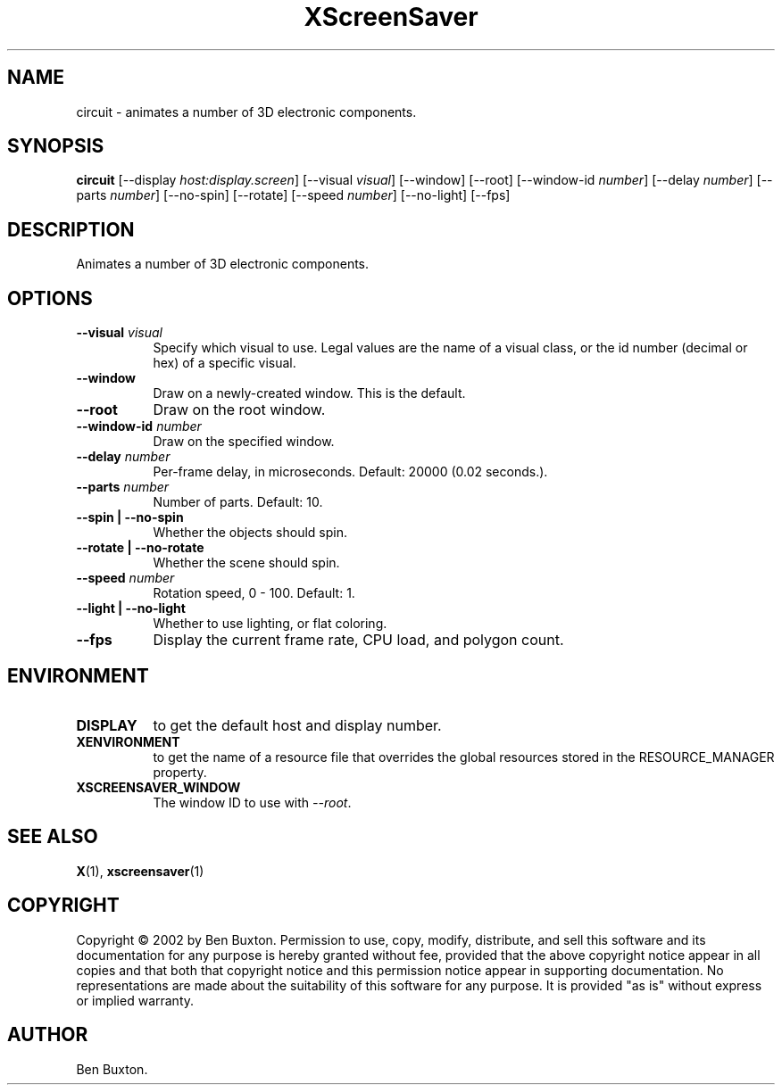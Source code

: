 .TH XScreenSaver 1 "5-May-2004" "X Version 11"
.SH NAME
circuit \- animates a number of 3D electronic components.
.SH SYNOPSIS
.B circuit
[\-\-display \fIhost:display.screen\fP]
[\-\-visual \fIvisual\fP]
[\-\-window]
[\-\-root]
[\-\-window\-id \fInumber\fP]
[\-\-delay \fInumber\fP]
[\-\-parts \fInumber\fP]
[\-\-no-spin]
[\-\-rotate]
[\-\-speed \fInumber\fP]
[\-\-no-light]
[\-\-fps]
.SH DESCRIPTION
Animates a number of 3D electronic components.
.SH OPTIONS
.TP 8
.B \-\-visual \fIvisual\fP
Specify which visual to use.  Legal values are the name of a visual class,
or the id number (decimal or hex) of a specific visual.
.TP 8
.B \-\-window
Draw on a newly-created window.  This is the default.
.TP 8
.B \-\-root
Draw on the root window.
.TP 8
.B \-\-window\-id \fInumber\fP
Draw on the specified window.
.TP 8
.B \-\-delay \fInumber\fP
Per-frame delay, in microseconds.  Default: 20000 (0.02 seconds.).
.TP 8
.B \-\-parts \fInumber\fP
Number of parts.  Default: 10.
.TP 8
.B \-\-spin | \-\-no-spin
Whether the objects should spin.
.TP 8
.B \-\-rotate | \-\-no-rotate
Whether the scene should spin.
.TP 8
.B \-\-speed \fInumber\fP
Rotation speed, 0 - 100.  Default: 1.
.TP 8
.B \-\-light | \-\-no-light
Whether to use lighting, or flat coloring.
.TP 8
.B \-\-fps
Display the current frame rate, CPU load, and polygon count.
.SH ENVIRONMENT
.PP
.TP 8
.B DISPLAY
to get the default host and display number.
.TP 8
.B XENVIRONMENT
to get the name of a resource file that overrides the global resources
stored in the RESOURCE_MANAGER property.
.TP 8
.B XSCREENSAVER_WINDOW
The window ID to use with \fI\-\-root\fP.
.SH SEE ALSO
.BR X (1),
.BR xscreensaver (1)
.SH COPYRIGHT
Copyright \(co 2002 by Ben Buxton.  Permission to use, copy, modify, 
distribute, and sell this software and its documentation for any purpose is 
hereby granted without fee, provided that the above copyright notice appear 
in all copies and that both that copyright notice and this permission notice
appear in supporting documentation.  No representations are made about the 
suitability of this software for any purpose.  It is provided "as is" without
express or implied warranty.
.SH AUTHOR
Ben Buxton.
